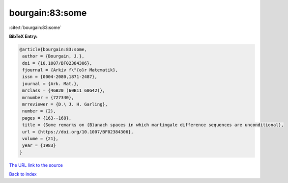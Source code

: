 bourgain:83:some
================

:cite:t:`bourgain:83:some`

**BibTeX Entry:**

.. code-block:: bibtex

   @article{bourgain:83:some,
    author = {Bourgain, J.},
    doi = {10.1007/BF02384306},
    fjournal = {Arkiv f\"{o}r Matematik},
    issn = {0004-2080,1871-2487},
    journal = {Ark. Mat.},
    mrclass = {46B20 (60B11 60G42)},
    mrnumber = {727340},
    mrreviewer = {D.\ J. H. Garling},
    number = {2},
    pages = {163--168},
    title = {Some remarks on {B}anach spaces in which martingale difference sequences are unconditional},
    url = {https://doi.org/10.1007/BF02384306},
    volume = {21},
    year = {1983}
   }
`The URL link to the source <ttps://doi.org/10.1007/BF02384306}>`_


`Back to index <../By-Cite-Keys.html>`_
